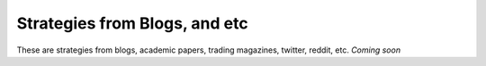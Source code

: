 Strategies from Blogs, and etc
===============================

These are strategies from blogs, academic papers, trading magazines, twitter, reddit, etc. *Coming soon*